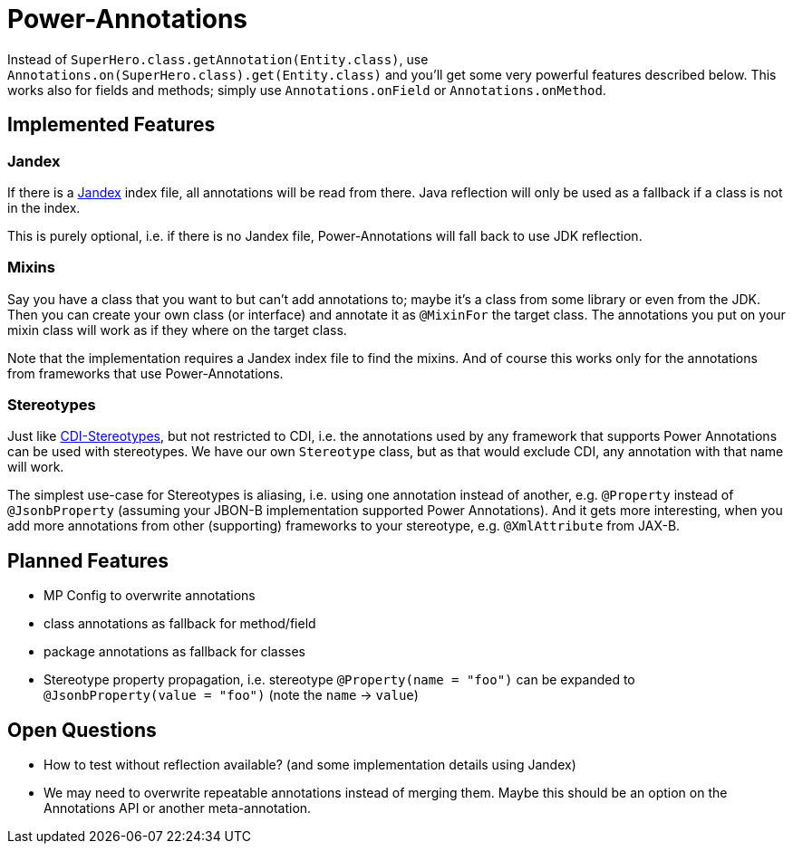 = Power-Annotations

Instead of `SuperHero.class.getAnnotation(Entity.class)`, use `Annotations.on(SuperHero.class).get(Entity.class)` and you'll get some very powerful features described below. This works also for fields and methods; simply use `Annotations.onField` or `Annotations.onMethod`.

== Implemented Features

=== Jandex

If there is a https://github.com/wildfly/jandex[Jandex] index file, all annotations will be read from there. Java reflection will only be used as a fallback if a class is not in the index.

This is purely optional, i.e. if there is no Jandex file, Power-Annotations will fall back to use JDK reflection.


=== Mixins

Say you have a class that you want to but can't add annotations to; maybe it's a class from some library or even from the JDK.
Then you can create your own class (or interface) and annotate it as `@MixinFor` the target class.
The annotations you put on your mixin class will work as if they where on the target class.

Note that the implementation requires a Jandex index file to find the mixins.
And of course this works only for the annotations from frameworks that use Power-Annotations.


=== Stereotypes

Just like https://jakarta.ee/specifications/cdi/2.0/cdi-spec-2.0.html#stereotypes[CDI-Stereotypes], but not restricted to CDI, i.e. the annotations used by any framework that supports Power Annotations can be used with stereotypes. We have our own `Stereotype` class, but as that would exclude CDI, any annotation with that name will work.

The simplest use-case for Stereotypes is aliasing, i.e. using one annotation instead of another, e.g. `@Property` instead of `@JsonbProperty` (assuming your JBON-B implementation supported Power Annotations). And it gets more interesting, when you add more annotations from other (supporting) frameworks to your stereotype, e.g. `@XmlAttribute` from JAX-B.


== Planned Features

* MP Config to overwrite annotations
* class annotations as fallback for method/field
* package annotations as fallback for classes
* Stereotype property propagation, i.e. stereotype `@Property(name = "foo")` can be expanded to `@JsonbProperty(value = "foo")` (note the `name` -> `value`)


== Open Questions

* How to test without reflection available? (and some implementation details using Jandex)
* We may need to overwrite repeatable annotations instead of merging them. Maybe this should be an option on the Annotations API or another meta-annotation.
